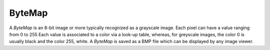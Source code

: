 
.. _bytemap:

ByteMap
=======

A *ByteMap* is an 8-bit image or more typically recognized as a grayscale image. 
Each pixel can have a value ranging from 0 to 255
Each value is associated to a color via a look-up table, whereas, for 
greyscale images, the color 0 is usually black and the color 255, white. 
A *ByteMap* is saved as a BMP file which can be displayed by any image viewer.
